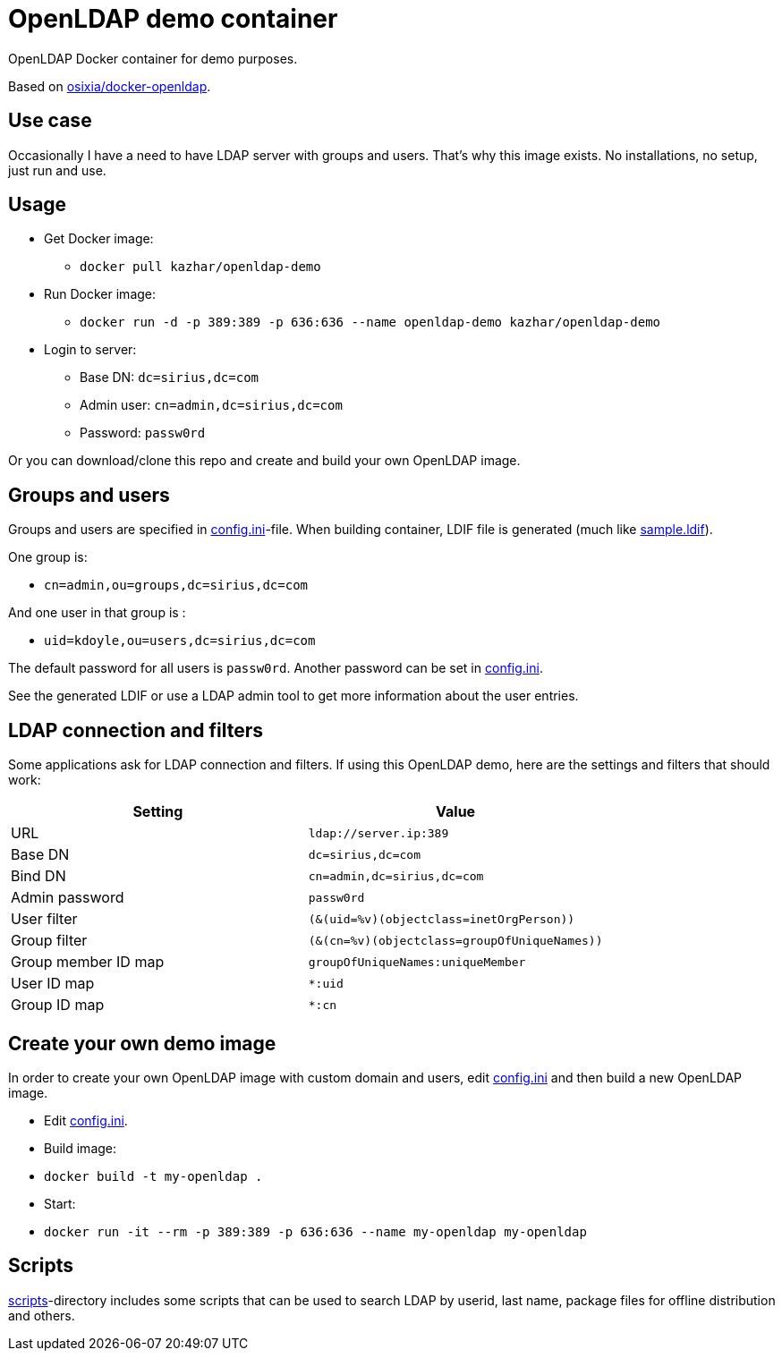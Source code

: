 = OpenLDAP demo container

OpenLDAP Docker container for demo purposes.

Based on https://github.com/osixia/docker-openldap[osixia/docker-openldap].

== Use case

Occasionally I have a need to have LDAP server with groups and users. That's why this image exists. No installations, no setup, just run and use.

== Usage

* Get Docker image: 
** `docker pull kazhar/openldap-demo`
* Run Docker image: 
** `docker run -d -p 389:389 -p 636:636 --name openldap-demo kazhar/openldap-demo`
* Login to server:
** Base DN: `dc=sirius,dc=com`
** Admin user: `cn=admin,dc=sirius,dc=com`
** Password: `passw0rd`

Or you can download/clone this repo and create and build your own OpenLDAP image.

== Groups and users

Groups and users are specified in link:config.ini[config.ini]-file. When building container, LDIF file is generated (much like link:sample.ldif[sample.ldif]).

One group is:

- `cn=admin,ou=groups,dc=sirius,dc=com`

And one user in that group is :

- `uid=kdoyle,ou=users,dc=sirius,dc=com`

The default password for all users is `passw0rd`. Another password can be set in link:config.ini[config.ini].

See the generated LDIF or use a LDAP admin tool to get more information about the user entries.

== LDAP connection and filters

Some applications ask for LDAP connection and filters. If using this OpenLDAP demo, here are the settings and filters that should work:

|===
|Setting |Value

|URL
|`ldap://server.ip:389`

|Base DN
|`dc=sirius,dc=com`

|Bind DN
|`cn=admin,dc=sirius,dc=com`

|Admin password
|`passw0rd`

|User filter
|`(&(uid=%v)(objectclass=inetOrgPerson))`

|Group filter
|`(&(cn=%v)(objectclass=groupOfUniqueNames))`

|Group member ID map 
|`groupOfUniqueNames:uniqueMember`

|User ID map
|`*:uid`

|Group ID map
|`*:cn`

|===

== Create your own demo image

In order to create your own OpenLDAP image with custom domain and users, edit link:config.ini[config.ini] and then build a new OpenLDAP image.

- Edit link:config.ini[config.ini].
- Build image:
  - `docker build -t my-openldap .`
- Start:
  - `docker run -it --rm -p 389:389 -p 636:636 --name my-openldap my-openldap`

== Scripts

link:scripts/[scripts]-directory includes some scripts that can be used to search LDAP by userid, last name, package files for offline distribution and others.


